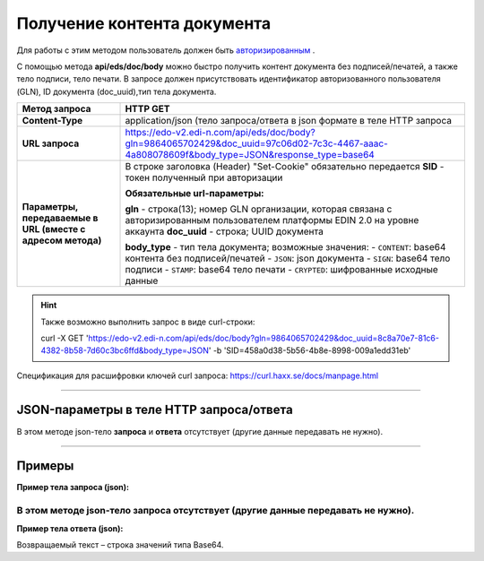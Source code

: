 ######################################################################
Получение контента документа
######################################################################

Для работы с этим методом пользователь должен быть `авторизированным <https://ссылка на авторизацию>`__ .

С помощью метода **api/eds/doc/body** можно быстро получить контент документа без подписей/печатей, а также тело подписи, тело печати. В запросе должен присутствовать идентификатор авторизованного пользователя (GLN), ID документа (doc_uuid),тип тела документа.

+-------------------------------------------------------------+-----------------------------------------------------------------------------------------------------------------------------------------------+
|                      **Метод запроса**                      |                                                                 **HTTP GET**                                                                  |
+=============================================================+===============================================================================================================================================+
| **Content-Type**                                            | application/json (тело запроса/ответа в json формате в теле HTTP запроса                                                                      |
+-------------------------------------------------------------+-----------------------------------------------------------------------------------------------------------------------------------------------+
| **URL запроса**                                             | https://edo-v2.edi-n.com/api/eds/doc/body?gln=9864065702429&doc_uuid=97c06d02-7c3c-4467-aaac-4a808078609f&body_type=JSON&response_type=base64 |
+-------------------------------------------------------------+-----------------------------------------------------------------------------------------------------------------------------------------------+
| **Параметры, передаваемые в URL (вместе с адресом метода)** | В строке заголовка (Header) "Set-Cookie" обязательно передается **SID** - токен полученный при авторизации                                    |
|                                                             |                                                                                                                                               |
|                                                             | **Обязательные url-параметры:**                                                                                                               |
|                                                             |                                                                                                                                               |
|                                                             | **gln** - строка(13); номер GLN организации, которая связана с авторизированным пользователем платформы EDIN 2.0 на уровне аккаунта           |
|                                                             | **doc_uuid** - строка; UUID документа                                                                                                         |
|                                                             |                                                                                                                                               |
|                                                             | **body_type** - тип тела документа; возможные значения:                                                                                       |
|                                                             | -  ``CONTENT``: base64 контента без подписей/печатей                                                                                          |
|                                                             | -  ``JSON``: json документа                                                                                                                   |
|                                                             | -  ``SIGN``: base64 тело подписи                                                                                                              |
|                                                             | -  ``STAMP``: base64 тело печати                                                                                                              |
|                                                             | -  ``CRYPTED``: шифрованные исходные данные                                                                                                   |
|                                                             |                                                                                                                                               |
+-------------------------------------------------------------+-----------------------------------------------------------------------------------------------------------------------------------------------+


.. hint:: Также возможно выполнить запрос в виде curl-строки:
          
          curl -X GET 'https://edo-v2.edi-n.com/api/eds/doc/body?gln=9864065702429&doc_uuid=8c8a70e7-81c6-4382-8b58-7d60c3bc6ffd&body_type=JSON' -b 'SID=458a0d38-5b56-4b8e-8998-009a1edd31eb'

Спецификация для расшифровки ключей curl запроса: https://curl.haxx.se/docs/manpage.html

--------------

JSON-параметры в теле HTTP **запроса/ответа**
============================================================

В этом методе json-тело **запроса** и **ответа** отсутствует (другие данные передавать не нужно).


--------------

Примеры
===============

**Пример тела запроса (json):**

В этом методе json-тело **запроса** отсутствует (другие данные передавать не нужно).
--------------

**Пример тела ответа (json):**

Возвращаемый текст – строка значений типа Base64.

